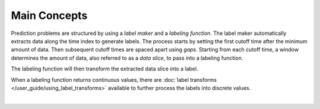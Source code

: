Main Concepts
=============

Prediction problems are structured by using a *label maker* and a *labeling function*. The label maker automatically extracts data along the time index to generate labels. The process starts by setting the first cutoff time after the minimum amount of data. Then subsequent cutoff times are spaced apart using *gaps*. Starting from each cutoff time, a window determines the amount of data, also referred to as a *data slice*, to pass into a labeling function.

.. image:: images/label-maker.svg
    :width: 650px
    :align: center

The labeling function will then transform the extracted data slice into a label.

.. image:: images/labeling-function.svg
    :width: 425px
    :align: center

When a labeling function returns continuous values, there are :doc:`label transforms </user_guide/using_label_transforms>` available to further process the labels into discrete values.

|
